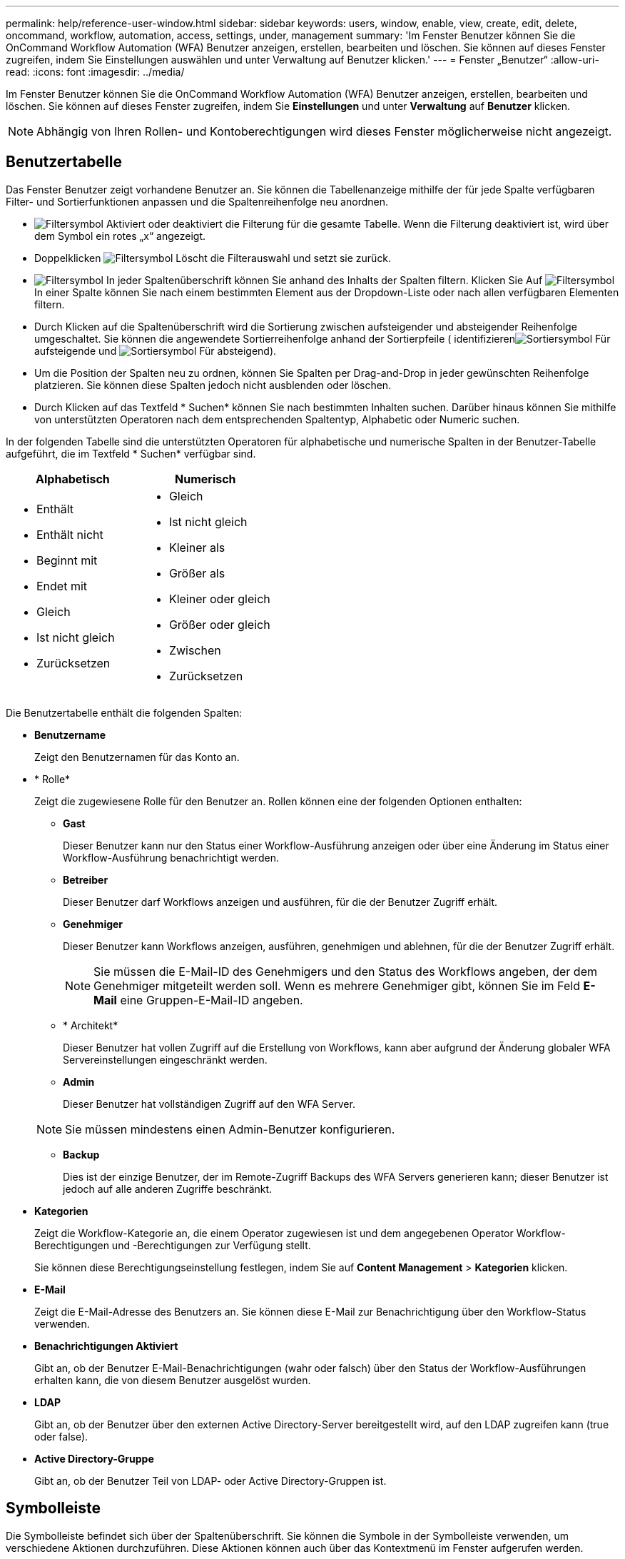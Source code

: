 ---
permalink: help/reference-user-window.html 
sidebar: sidebar 
keywords: users, window, enable, view, create, edit, delete, oncommand, workflow, automation, access, settings, under, management 
summary: 'Im Fenster Benutzer können Sie die OnCommand Workflow Automation (WFA) Benutzer anzeigen, erstellen, bearbeiten und löschen. Sie können auf dieses Fenster zugreifen, indem Sie Einstellungen auswählen und unter Verwaltung auf Benutzer klicken.' 
---
= Fenster „Benutzer“
:allow-uri-read: 
:icons: font
:imagesdir: ../media/


[role="lead"]
Im Fenster Benutzer können Sie die OnCommand Workflow Automation (WFA) Benutzer anzeigen, erstellen, bearbeiten und löschen. Sie können auf dieses Fenster zugreifen, indem Sie *Einstellungen* und unter *Verwaltung* auf *Benutzer* klicken.


NOTE: Abhängig von Ihren Rollen- und Kontoberechtigungen wird dieses Fenster möglicherweise nicht angezeigt.



== Benutzertabelle

Das Fenster Benutzer zeigt vorhandene Benutzer an. Sie können die Tabellenanzeige mithilfe der für jede Spalte verfügbaren Filter- und Sortierfunktionen anpassen und die Spaltenreihenfolge neu anordnen.

* image:../media/filter_icon_wfa.gif["Filtersymbol"] Aktiviert oder deaktiviert die Filterung für die gesamte Tabelle. Wenn die Filterung deaktiviert ist, wird über dem Symbol ein rotes „x“ angezeigt.
* Doppelklicken image:../media/filter_icon_wfa.gif["Filtersymbol"] Löscht die Filterauswahl und setzt sie zurück.
* image:../media/wfa_filter_icon.gif["Filtersymbol"] In jeder Spaltenüberschrift können Sie anhand des Inhalts der Spalten filtern. Klicken Sie Auf image:../media/wfa_filter_icon.gif["Filtersymbol"] In einer Spalte können Sie nach einem bestimmten Element aus der Dropdown-Liste oder nach allen verfügbaren Elementen filtern.
* Durch Klicken auf die Spaltenüberschrift wird die Sortierung zwischen aufsteigender und absteigender Reihenfolge umgeschaltet. Sie können die angewendete Sortierreihenfolge anhand der Sortierpfeile ( identifizierenimage:../media/wfa_sortarrow_up_icon.gif["Sortiersymbol"] Für aufsteigende und image:../media/wfa_sortarrow_down_icon.gif["Sortiersymbol"] Für absteigend).
* Um die Position der Spalten neu zu ordnen, können Sie Spalten per Drag-and-Drop in jeder gewünschten Reihenfolge platzieren. Sie können diese Spalten jedoch nicht ausblenden oder löschen.
* Durch Klicken auf das Textfeld * Suchen* können Sie nach bestimmten Inhalten suchen. Darüber hinaus können Sie mithilfe von unterstützten Operatoren nach dem entsprechenden Spaltentyp, Alphabetic oder Numeric suchen.


In der folgenden Tabelle sind die unterstützten Operatoren für alphabetische und numerische Spalten in der Benutzer-Tabelle aufgeführt, die im Textfeld * Suchen* verfügbar sind.

[cols="2*"]
|===
| Alphabetisch | Numerisch 


 a| 
* Enthält
* Enthält nicht
* Beginnt mit
* Endet mit
* Gleich
* Ist nicht gleich
* Zurücksetzen

 a| 
* Gleich
* Ist nicht gleich
* Kleiner als
* Größer als
* Kleiner oder gleich
* Größer oder gleich
* Zwischen
* Zurücksetzen


|===
Die Benutzertabelle enthält die folgenden Spalten:

* *Benutzername*
+
Zeigt den Benutzernamen für das Konto an.

* * Rolle*
+
Zeigt die zugewiesene Rolle für den Benutzer an. Rollen können eine der folgenden Optionen enthalten:

+
** *Gast*
+
Dieser Benutzer kann nur den Status einer Workflow-Ausführung anzeigen oder über eine Änderung im Status einer Workflow-Ausführung benachrichtigt werden.

** *Betreiber*
+
Dieser Benutzer darf Workflows anzeigen und ausführen, für die der Benutzer Zugriff erhält.

** *Genehmiger*
+
Dieser Benutzer kann Workflows anzeigen, ausführen, genehmigen und ablehnen, für die der Benutzer Zugriff erhält.

+

NOTE: Sie müssen die E-Mail-ID des Genehmigers und den Status des Workflows angeben, der dem Genehmiger mitgeteilt werden soll. Wenn es mehrere Genehmiger gibt, können Sie im Feld *E-Mail* eine Gruppen-E-Mail-ID angeben.

** * Architekt*
+
Dieser Benutzer hat vollen Zugriff auf die Erstellung von Workflows, kann aber aufgrund der Änderung globaler WFA Servereinstellungen eingeschränkt werden.

** *Admin*
+
Dieser Benutzer hat vollständigen Zugriff auf den WFA Server.

+

NOTE: Sie müssen mindestens einen Admin-Benutzer konfigurieren.

** *Backup*
+
Dies ist der einzige Benutzer, der im Remote-Zugriff Backups des WFA Servers generieren kann; dieser Benutzer ist jedoch auf alle anderen Zugriffe beschränkt.



* *Kategorien*
+
Zeigt die Workflow-Kategorie an, die einem Operator zugewiesen ist und dem angegebenen Operator Workflow-Berechtigungen und -Berechtigungen zur Verfügung stellt.

+
Sie können diese Berechtigungseinstellung festlegen, indem Sie auf *Content Management* > *Kategorien* klicken.

* *E-Mail*
+
Zeigt die E-Mail-Adresse des Benutzers an. Sie können diese E-Mail zur Benachrichtigung über den Workflow-Status verwenden.

* *Benachrichtigungen Aktiviert*
+
Gibt an, ob der Benutzer E-Mail-Benachrichtigungen (wahr oder falsch) über den Status der Workflow-Ausführungen erhalten kann, die von diesem Benutzer ausgelöst wurden.

* *LDAP*
+
Gibt an, ob der Benutzer über den externen Active Directory-Server bereitgestellt wird, auf den LDAP zugreifen kann (true oder false).

* *Active Directory-Gruppe*
+
Gibt an, ob der Benutzer Teil von LDAP- oder Active Directory-Gruppen ist.





== Symbolleiste

Die Symbolleiste befindet sich über der Spaltenüberschrift. Sie können die Symbole in der Symbolleiste verwenden, um verschiedene Aktionen durchzuführen. Diese Aktionen können auch über das Kontextmenü im Fenster aufgerufen werden.

* *image:../media/new_wfa_icon.gif["Neues Symbol"] (Neu)*
+
Öffnet das Dialogfeld Neuer Benutzer, in dem Sie ein neues Benutzerkonto hinzufügen können.

* *image:../media/edit_wfa_icon.gif["Symbol bearbeiten"] (Bearbeiten)*
+
Öffnet das Dialogfeld Benutzer bearbeiten, in dem Sie das ausgewählte Benutzerkonto bearbeiten können.

* *image:../media/delete_wfa_icon.gif["Symbol Löschen"] (Löschen)*
+
Öffnet das Dialogfeld Benutzerbestätigung löschen, in dem Sie das ausgewählte Benutzerkonto löschen können.


